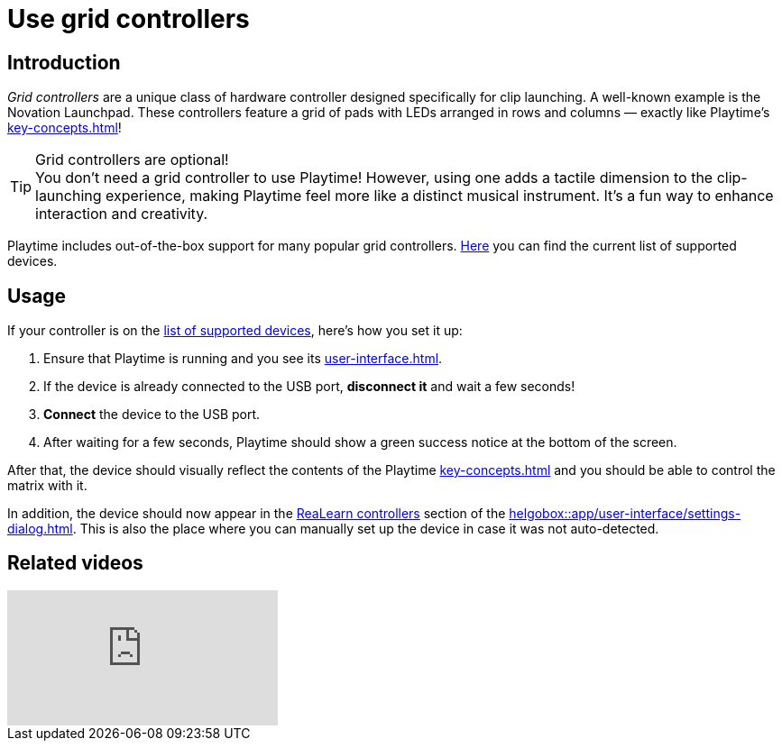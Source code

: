 = Use grid controllers

== Introduction

_Grid controllers_ are a unique class of hardware controller designed specifically for clip launching. A well-known example is the Novation Launchpad. These controllers feature a grid of pads with LEDs arranged in rows and columns — exactly like Playtime's xref:key-concepts.adoc#matrix[]!

.Grid controllers are optional!
TIP: You don't need a grid controller to use Playtime! However, using one adds a tactile dimension to the clip-launching experience, making Playtime feel more like a distinct musical instrument. It’s a fun way to enhance interaction and creativity.

Playtime includes out-of-the-box support for many popular grid controllers. link:https://github.com/helgoboss/helgobox/wiki/Playtime-Controllers[Here] you can find the current list of supported devices.

== Usage

If your controller is on the link:https://github.com/helgoboss/helgobox/wiki/Playtime-Controllers[list of supported devices], here's how you set it up:

. Ensure that Playtime is running and you see its xref:user-interface.adoc[].
. If the device is already connected to the USB port, **disconnect it** and wait a few seconds!
. **Connect** the device to the USB port.
. After waiting for a few seconds, Playtime should show a green success notice at the bottom of the screen.

After that, the device should visually reflect the contents of the Playtime xref:key-concepts.adoc#matrix[] and you should be able to control the matrix with it.

In addition, the device should now appear in the xref:realearn:ROOT:user-interface/settings-dialog.adoc#controllers[ReaLearn controllers] section of the xref:helgobox::app/user-interface/settings-dialog.adoc[]. This is also the place where you can manually set up the device in case it was not auto-detected.


== Related videos

video::tkyNCGOVumw[youtube]